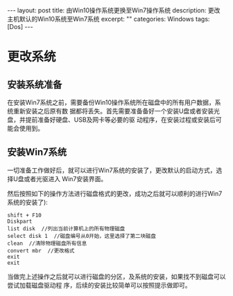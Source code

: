 #+BEGIN_HTML
---
layout: post
title: 由Win10操作系统更换至Win7操作系统
description: 更改主机默认的Win10系统至Win7系统
excerpt: ""
categories: Windows
tags: [Dos]
---
#+END_HTML

* 更改系统
** 安装系统准备
在安装Win7系统之前，需要备份Win10操作系统所在磁盘中的所有用户数据，系统重新安装之后原有数
据都将丢失。首先需要准备备好一个安装U盘或者安装光盘，并提前准备好硬盘、USB及网卡等必要的驱
动程序，在安装过程或安装后可能会使用到。
** 安装Win7系统
一切准备工作做好后，就可以进行Win7系统的安装了，更改默认的启动方式，选择U盘或者光驱进入
Win7安装界面。

然后按照如下的操作方法进行磁盘格式的更改，成功之后就可以顺利的进行Win7系统的安装了):

: shift + F10
: Diskpart
: list disk  //列出当前计算机上的所有物理磁盘
: select disk 1  //磁盘编号从0开始，这里选择了第二块磁盘
: clean  //清除物理磁盘所有信息
: convert mbr  //更改格式
: exit
: exit

当做完上述操作之后就可以进行磁盘的分区，及系统的安装，如果找不到磁盘可以尝试加载磁盘驱动程
序，后续的安装比较简单可以按照提示做即可。


#+BEGIN_HTML
<!-- more-forword -->
#+END_HTML


#+BEGIN_HTML
<!-- more -->
#+END_HTML
